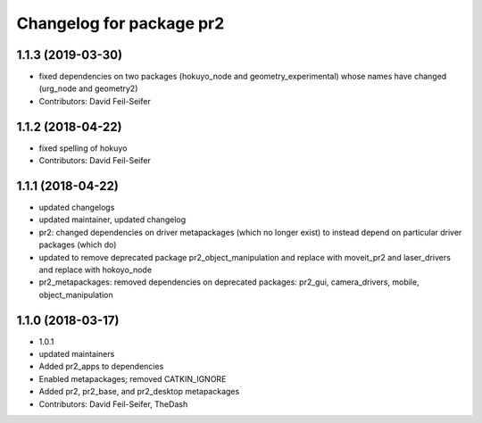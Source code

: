 ^^^^^^^^^^^^^^^^^^^^^^^^^
Changelog for package pr2
^^^^^^^^^^^^^^^^^^^^^^^^^

1.1.3 (2019-03-30)
------------------
* fixed dependencies on two packages (hokuyo_node and geometry_experimental) whose names have changed (urg_node and geometry2)
* Contributors: David Feil-Seifer

1.1.2 (2018-04-22)
------------------
* fixed spelling of hokuyo
* Contributors: David Feil-Seifer

1.1.1 (2018-04-22)
------------------
* updated changelogs
* updated maintainer, updated changelog
* pr2: changed dependencies on driver metapackages (which no longer exist) to instead depend on particular driver packages (which do)
* updated to remove deprecated package pr2_object_manipulation and replace with moveit_pr2 and laser_drivers and replace with hokoyo_node
* pr2_metapackages: removed dependencies on deprecated packages:
  pr2_gui, camera_drivers, mobile, object_manipulation

1.1.0 (2018-03-17)
------------------
* 1.0.1
* updated maintainers
* Added pr2_apps to dependencies
* Enabled metapackages; removed CATKIN_IGNORE
* Added pr2, pr2_base, and pr2_desktop metapackages
* Contributors: David Feil-Seifer, TheDash

